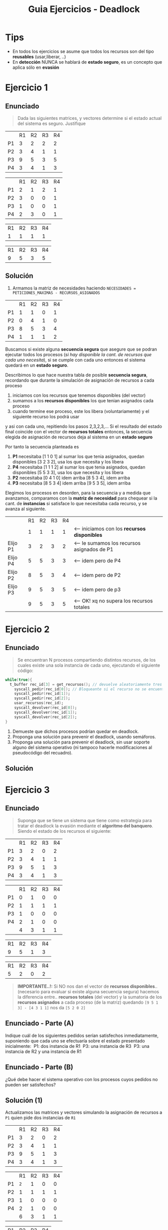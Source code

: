 #+TITLE: Guia Ejercicios - Deadlock
#+STARTUP: inlineimages
* Tips
  + En todos los ejercicios se asume que todos los recursos son del tipo *reusables*  (usar,liberar, ..)
  + En *detección* NUNCA se hablará de *estado seguro*, es un concepto que aplica sólo en *evasión*
* Ejercicio 1
** Enunciado
   #+BEGIN_QUOTE
   Dada las siguientes matrices, y vectores determine si el estado
   actual del sistema es seguro. Justifique
   #+END_QUOTE

   #+name: matriz-peticiones-maximas
   |    | R1 | R2 | R3 | R4 |
   | P1 |  3 |  2 |  2 |  2 |
   | P2 |  3 |  4 |  1 |  1 |
   | P3 |  9 |  5 |  3 |  5 |
   | P4 |  3 |  4 |  1 |  3 |

   #+name: matriz-recursos-asignados
   |    | R1 | R2 | R3 | R4 |
   | P1 |  2 |  1 |  2 |  1 |
   | P2 |  3 |  0 |  0 |  1 |
   | P3 |  1 |  0 |  0 |  1 |
   | P4 |  2 |  3 |  0 |  1 |

   #+name: vector-recursos-disponibles
   | R1 | R2 | R3 | R4 |
   |  1 |  1 |  1 |  1 |

   #+name: vector-recursos-totales
   | R1 | R2 | R3 | R4 |
   |  9 |  5 |  3 |  5 |

   #+BEGIN_SRC plantuml :exports none :file img/ejercicio1.png
     @startuml
     note as m1
     peticiones maximas
     |    | R1 | R2 | R3 | R4 |
     | P1 |  3 |  2 |  2 |  2 |
     | P2 |  3 |  4 |  1 |  1 |
     | P3 |  9 |  5 |  3 |  5 |
     | P4 |  3 |  4 |  1 |  3 |
     endnote

     note as m2
     recursos asignados
     |    | R1 | R2 | R3 | R4 |
     | P1 |  2 |  1 |  2 |  1 |
     | P2 |  3 |  0 |  0 |  1 |
     | P3 |  1 |  0 |  0 |  1 |
     | P4 |  2 |  3 |  0 |  1 |
     endnote

     note as m3
     recursos disponibles
     | R1 | R2 | R3 | R4 |
     |  1 |  1 |  1 |  1 |
     endnote

     note as m4
     recursos totales
     | R1 | R2 | R3 | R4 |
     |  9 |  5 |  3 |  5 |
     endnote
     @enduml
   #+END_SRC

   #+RESULTS:
   [[file:img/ejercicio1.png]]

** Solución
   1. Armamos la matriz de necesidades haciendo ~NECESIDADES = PETICIONES_MAXIMAS - RECURSOS_ASIGNADOS~

   #+name: matriz-necesidades
   |    | R1 | R2 | R3 | R4 |
   | P1 |  1 |  1 |  0 |  1 |
   | P2 |  0 |  4 |  1 |  0 |
   | P3 |  8 |  5 |  3 |  4 |
   | P4 |  1 |  1 |  1 |  2 |

   Buscamos si existe alguna *secuencia segura* que asegure que se podran ejecutar todos
   los procesos (/si hay disponible la cant. de recursos que cada uno necesita/), si se cumple con cada uno
   entonces el sistema quedará en un *estado seguro*.

   Describimos lo que hace nuestra tabla de posible *secuencia segura*,
   recordando que durante la simulación de asignación de recursos a cada proceso
   1. iniciamos con los recursos que tenemos disponibles (del vector)
   2. sumamos a los *recursos disponibles* los que tenian asignados cada proceso
   3. cuando termine ese proceso, este los libera (voluntariamente) y el siguiente recurso los podrá usar
   y asi con cada uno, repitiendo los pasos 2,3,2,3,...
   Si el resultado del estado final coincide con el vector de *recursos totales* entonces,
   la secuencia elegida de asignación de recursos deja al sistema en un *estado seguro*

   Por tanto la secuencia planteada es
   1. *P1* necesitaba [1 1 0 1] al sumar los que tenia asignados, quedan disponibles [3 2 3 2], usa los que necesita y los libera
   2. *P4* necesitaba [1 1 1 2] al sumar los que tenia asignados, quedan disponibles [5 5 3 3], usa los que necesita y los libera
   3. *P2* necesitaba [0 4 1 0] idem arriba [8 5 3 4], idem arriba
   4. *P3* necesitaba [8 5 3 4] idem arriba [9 5 3 5], idem arriba

   Elegimos los procesos en desorden, para la secuencia y a medida que avanzamos, comparamos con la *matriz de necesidad*
   para chequear si la cant. de *instancias* si satisface lo que necesitaba cada recurso, y se avanza al siguiente.
   
   #+name: secuencia
   |          | R1 | R2 | R3 | R4 |                                               |
   |          |  1 |  1 |  1 |  1 | <--- iniciamos con los *recursos disponibles* |
   | Elijo P1 |  3 |  2 |  3 |  2 | <--- le sumamos los recursos asignados de P1  |
   | Elijo P4 |  5 |  5 |  3 |  3 | <--- idem pero de P4                          |
   | Elijo P2 |  8 |  5 |  3 |  4 | <--- idem pero de P2                          |
   | Elijo P3 |  9 |  5 |  3 |  5 | <--- idem pero de p3                          |
   |          |  9 |  5 |  3 |  5 | <--- OK! xq no supera los recursos totales    |
   
* Ejercicio 2
** Enunciado
   #+BEGIN_QUOTE
   Se encuentran N procesos compartiendo distintos recursos, de los cuales existe una sola instancia de cada uno,
   ejecutando el siguiente código:
   #+END_QUOTE

   #+BEGIN_SRC C
     while(true){
       t_buffer rec_id[3] = get_recursos(); // devuelve aleatoriamente tres IDs de recursos
         syscall_pedir(rec_id[0]); // Bloqueante si el recurso no se encuentra disponible.
         syscall_pedir(rec_id[1]);
         syscall_pedir(rec_id[2]);
         usar_recursos(rec_id);
         syscall_devolver(rec_id[0]);
         syscall_devolver(rec_id[1]);
         syscall_devolver(rec_id[2]);
     }
   #+END_SRC

   1. Demueste que dichos procesos podrían quedar en deadlock.
   2. Proponga una solución para prevenir el deadlock, usando semáforos.
   3. Proponga una solución para prevenir el deadlock, sin usar soporte alguno
      del sistema operativo (ni tampoco hacerle modificaciones al pseudo­código del 
      recuadro).
** Solución
* Ejercicio 3
** Enunciado
   #+BEGIN_QUOTE
   Suponga que se tiene un sistema que tiene como estrategia para tratar el deadlock 
   la evasión mediante el *algoritmo del banquero*.
   Siendo el estado de los recursos el siguiente:   
   #+END_QUOTE

   #+name: matriz-peticiones-maximas
   |    | R1 | R2 | R3 | R4 |
   | P1 |  3 |  2 |  0 |  2 |
   | P2 |  3 |  4 |  1 |  1 |
   | P3 |  9 |  5 |  1 |  3 |
   | P4 |  3 |  4 |  1 |  3 |

   #+name: matriz-recursos-asignados
   |    | R1 | R2 | R3 | R4 |
   | P1 |  0 |  1 |  0 |  0 |
   | P2 |  1 |  1 |  1 |  1 |
   | P3 |  1 |  0 |  0 |  0 |
   | P4 |  2 |  1 |  0 |  0 |
   |    |  4 |  3 |  1 |  1 |

   #+name: vector-recursos-totales
   | R1 | R2 | R3 | R4 |
   |  9 |  5 |  1 |  3 |
   
   #+name: vector-recursos-disponibles
   | R1 | R2 | R3 | R4 |
   |  5 |  2 |  0 |  2 |

   #+BEGIN_QUOTE
   *IMPORTANTE..!:*
   Si NO nos dan el vector de *recursos disponibles*.. (necesario para evaluar si existe alguna secuencia segura)
   hacemos la diferencia entre.. *recursos totales* (del vector) y la sumatoria de los *recursos asignados* a cada proceso (de la matriz)
   quedando  ~[9 5 1 3] - [4 3 1 1]~ nos da ~[5 2 0 2]~
   #+END_QUOTE
** Enunciado - Parte (A)
   Indique cuál de los siguientes pedidos serían satisfechos inmediatamente,
   suponiendo que cada uno se efectuaría sobre el estado presentado inicialmente:
   ­ P1: dos instancia de R1
   ­ P3: una instancia de R3
   ­ P3: una instancia de R2 y una instancia de R1
** Enunciado - Parte (B)
   ¿Qué debe hacer el sistema operativo con los procesos cuyos pedidos no pueden ser satisfechos?
** Solución (1)
   Actualizamos las matrices y vectores simulando la asignación de recursos
   a ~P1~ quien pide dos instancias de ~R1~

   #+name: matriz-peticiones-maximas
   |    | R1 | R2 | R3 | R4 |
   | P1 |  3 |  2 |  0 |  2 |
   | P2 |  3 |  4 |  1 |  1 |
   | P3 |  9 |  5 |  1 |  3 |
   | P4 |  3 |  4 |  1 |  3 |

   #+name: matriz-recursos-asignados
   |    |  R1 | R2 | R3 | R4 |
   | P1 | ~2~ |  1 |  0 |  0 |
   | P2 |   1 |  1 |  1 |  1 |
   | P3 |   1 |  0 |  0 |  0 |
   | P4 |   2 |  1 |  0 |  0 |
   |    |   6 |  3 |  1 |  1 |

   #+name: vector-recursos-totales
   | R1 | R2 | R3 | R4 |
   |  9 |  5 |  1 |  3 |

   Calculamos el *vector de recursos disponibles*
   ~RECURSOS_DISPONIBLES = RECURSOS_TOTALES - RECURSOS_ASIGNADOS~

   #+name: vector-recursos-disponibles
   | R1 | R2 | R3 | R4 |
   |  3 |  2 |  0 | 2  |

   Como tenemos recursos disponibles, calculamos la *matriz de necesidad*
   ~NECESIDAD = PETICIONES_MAXIMAS - RECURSOS_ASIGNADOS~

   #+name: matriz-necesidad
   |    | R1 | R2 | R3 | R4 |
   | P1 |  1 |  1 |  0 |  2 |
   | P2 |  2 |  3 |  0 |  0 |
   | P3 |  8 |  5 |  1 |  3 |
   | P4 |  1 |  3 |  1 |  3 |

   Analizamos si existe alguna *secuencia segura* partiendo del *vector de recursos disponibles*
   
   #+name: posible-secuencia
   |             | R1 | R2 | R3 | R4 |
   |             |  3 |  2 |  0 |  2 |
   | Elegimos P1 |  2 |  1 |  0 |  0 |
   | Finaliza P1 |  4 |  2 |  0 |  0 |
   |             |    |    |    |    |

   No podemos seguir asignando recursos después de que finaliza ~P1~ poque no quedan *instancias*
   suficientes de R2 para el resto de los procesos.

   *Conclusión final:*
   - NO existe una secuencia segura
   - NO se le puede asignar los recursos a P1
** Solucion (2)
   Actualizamos las matrices y vectores simulando la asignación de recursos
   a ~P3~ quien pide una instancia de ~R3~

   #+name: matriz-peticiones-maximas
   |    | R1 | R2 | R3 | R4 |
   | P1 |  3 |  2 |  0 |  2 |
   | P2 |  3 |  4 |  1 |  1 |
   | P3 |  9 |  5 |  1 |  3 |
   | P4 |  3 |  4 |  1 |  3 |

   #+name: matriz-recursos-asignados
   |    | R1 | R2 |  R3 | R4 |
   | P1 |  0 |  1 |   0 |  0 |
   | P2 |  1 |  1 |   1 |  1 |
   | P3 |  1 |  0 | ~1~ |  0 |
   | P4 |  2 |  1 |   0 |  0 |
   |    |  4 |  3 |   2 | 1  |

   #+name: vector-recursos-totales
   | R1 | R2 | R3 | R4 |
   |  9 |  5 |  1 |  3 |

   Actualizamos la cant. de recursos disponibles, haciendo la diferencia entre RE - RA
    ~recursos_disponibles = recursos_totales - recursos_asignados~

   Vemos que NO tenemos recursos disponibles para atender la solicitud de ~P3~
   por tanto NI ejecutamos el *algoritmo del banquero*

   #+name: vector-recursos-disponibles
   | R1 | R2 | R3   | R4 |
   |  5 |  2 | ~-1~ |  2 |
** Solucion (3)
   Actualizamos las matrices y vectores simulando la asignación de recursos
   a ~P3~ quien pide una instancia de ~R2~ y otra de ~R1~

   #+name: matriz-peticiones-maximas
   |    | R1 | R2 | R3 | R4 |
   | P1 |  3 |  2 |  0 |  2 |
   | P2 |  3 |  4 |  1 |  1 |
   | P3 |  9 |  5 |  1 |  3 |
   | P4 |  3 |  4 |  1 |  3 |

   #+name: matriz-recursos-asignados
   |    |  R1 |  R2 | R3 | R4 |
   | P1 |   0 |   1 |  0 |  0 |
   | P2 |   1 |   1 |  1 |  1 |
   | P3 | ~2~ | ~1~ |  0 |  0 |
   | P4 |   2 |   1 |  0 |  0 |
   |    |   5 |   4 |  1 |  1 |

   #+name: vector-recursos-totales
   | R1 | R2 | R3 | R4 |
   |  9 |  5 |  1 |  3 |
  
   Actualizamos la cant. de recursos disponibles, haciendo la diferencia entre RE - RA
   ~recursos_disponibles = recursos_totales - recursos_asignados~
   
   Como vemos que tenemos recursos disponibles, calculamos la *matriz de necesidad*
   y luego ejecutamos el *algoritmo del banquero* para simular la asignación de recursos,
   y ver si existe alguna *secuencia segura* que deje al sistema en un *estado seguro*
   (partiendo de las instancias del vector de recursos disponibles, liberando los recursos
   de los procesos segun la *matiz de recursos asignados* y comparando con la 
   *matriz de necesidad* que haremos.

   #+name: vector-recursos-disponibles
   | R1 | R2 | R3 | R4 |
   |  4 |  1 |  0 | 2  |

   Recordemos que ~NECESIDAD = PETICIONES_MAXIMAS - RECURSOS_ASIGNADOS~

   #+name: matriz-necesidad
   |    | R1 | R2 | R3 | R4 |
   | P1 |  3 |  1 |  0 |  2 |
   | P2 |  2 |  3 |  0 |  0 |
   | P3 |  7 |  4 |  1 |  3 |
   | P4 |  1 |  3 |  1 |  3 |
  
   #+name: posible-secuencia
   |              | R1 | R2 | R3 | R4 |                                              |
   |              |  4 |  1 |  0 |  2 | <--- iniciamos con los recusos disponibles   |
   | Elegimos P1  |  1 |  0 |  0 |  0 | <--- restamos los recursos que necesita P1   |
   | Finaliza  P1 |  4 |  2 |  0 |  2 | <---  P1 libera voluntariamente los recursos |

   *Conclusión final:*
   _NO existe una secuencia segura_, porque luego de finalizar ~P1~ no quedan instancias 
   suficientes del recurso R2 para los demás procesos.
   Se le niega la asignación de recursos a P3
   Y.. podría haber deadlock
* Ejercicio 4
** Enunciado
   Dadas las siguientes matrices, determine si existe deadlock, y en caso afirmativo indique 
   qué procesos están involucrados.

   #+name: matriz-peticiones-actuales
   |----+----+----+----+----|
   |    | R1 | R2 | R3 | R4 |
   |----+----+----+----+----|
   | P1 |  1 |  1 |  1 |  1 |
   | P2 |  2 |  0 |  0 |  2 |
   | P3 |  1 |  1 |  0 |  0 |
   | P4 |  0 |  0 |  0 |  2 |
   |----+----+----+----+----|

   #+name: matriz-recursos-asignados
   |----+----+----+----+----|
   |    | R1 | R2 | R3 | R4 |
   |----+----+----+----+----|
   | P1 |  1 |  1 |  0 |  0 |
   | P2 |  0 |  0 |  0 |  0 |
   | P3 |  1 |  1 |  0 |  0 |
   | P4 |  0 |  0 |  1 |  0 |
   |    |  2 |  2 |  1 |  0 |
   |----+----+----+----+----|

   #+name: vector-recursos-totales
   |----+----+----+----|
   | R1 | R2 | R3 | R4 |
   |----+----+----+----|
   |  2 |  2 |  1 |  2 |
   |----+----+----+----|

   #+name: vector-recursos-disponibles
   |----+----+----+----|
   | R1 | R2 | R3 | R4 |
   |----+----+----+----|
   |  0 |  0 |  0 |  2 |
   |----+----+----+----|
** Solución
   #+BEGIN_COMMENT
   <<DUDA 1>>: La matriz de "peticiones actuales" suplantaria a la de "necesidades" ...?
   Rta: si
   #+END_COMMENT
   
   #+name: posible-secuencia
  |-------------+----+----+----+----|
  |             | R1 | R2 | R3 | R4 |
  |-------------+----+----+----+----|
  |             |  0 |  0 |  0 |  2 |
  | Elegimos P4 |  0 |  0 |  0 | 0? |
  | Finaliza P4 |  0 |  0 |  1 |  0 |
  |-------------+----+----+----+----|

  *Conclusión final:*
   1. Cuando se le asigna los recursos al unico posible que es ~P4~ y este finaliza, NO quedan recursos disponibles para ningún proceso
   2. El ~P2~ pide recursos que NUNCA le fueron asignados, sufre *Starvation*
   3. ~P1~ y ~P3~ hay *deadlock* porque hay *espera circular*
      1. piden y retienen los mismos recursos (espera y retención)
      2. y ninguno puede finalizar

   #+BEGIN_SRC plantuml :exports none :file img/ejercicio4.png
     @startuml
     skinparam componentStyle rectangle

     '(proceso) -> [recurso]

     rectangle deadlock{
     (P1) -> [R1]
     [R1] -> (P3)

     (P3) -> [R2]
     [R2] -> (P1)
     }

     (P2) -u-> [R1]
     (P2) -u-> [R1]

     note right of (P2): Starvation
     @enduml
   #+END_SRC

   #+RESULTS:
   [[file:img/ejercicio4.png]]

* [TODO] Ejercicio 5
** Enunciado
   #+BEGIN_QUOTE
   Indique la (o las) mejor(es) estrategia(s) contra la posible ocurrencia de deadlock para cada caso. Justifique cada
   decisión, ya sea por ser la mejor opción o por descarte de las otras.
   #+END_QUOTE

   a) Sistema usado en un puesto administrativo de una empresa, donde el operador usa planillas de cálculo, imprime
   documentos y navega por internet.
   b) Sistema computarizado de vuelo de aeronaves que tiene un grado alto de overhead debido a que el procesador
   no es muy potente.
   c) Base de datos transaccional usada en un sistema web de redes sociales, con cientos de usuarios programando
   aplicaciones para dicho sistema y una alta carga de transacciones en horas pico.
   d) Servidor de juegos online no gratuito con baja carga de usuarios, donde se desea no tener que devolverle el
   dinero a los mismos a causa de un deadlock, pero al mismo tiempo se desea que los programadores de juegos
   para dicho servidor tengan alta flexibilidad en la solicitud de los recursos del sistema.
** Solución
   a)
   no tratarlo
   
   b)
   prevencion y evasión, para que no ocurra
   prevencion genera overhead
   evasión es muy especifico

   c)
   prevencion no seria valida,
   deteccion podria generar deadlock, pero podria ser valida

   d)
   evasión seria más flexible
* [TODO] Ejercicio 6
** Enunciado
   #+BEGIN_QUOTE
    Suponga que siendo el administrador de un sistema financiero, lo llaman a las 3 a.m. para decirle que un conjunto “A”
    de procesos lleva ejecutando demasiado tiempo (mucho más que de costumbre), y se sospecha que los mismos se
    encuentran ante algún tipo de bloqueo. La persona que lo llamó, que trabaja para “Operaciones”, le comenta que pronto
    deberán empezar a ejecutar otro conjunto “B” de procesos y cree que existe el riesgo que este segundo conjunto (cuyo
    resultado debe estar listo a primera hora de la mañana) se vea afectado por este problema. El diálogo continúa de la
    siguiente manera:
   #+END_QUOTE
   
   1. Usted: ¿El conjunto “B” usa los mismos recursos que el conjunto “A”?
   2. Operador: A ver... no, más allá del único procesador que tiene el sistema, usan distintos recursos.
   3. Usted: ¿El resultado de la ejecución del conjunto “A” también tiene que estar listo sí o sí para mañana?
   4. Operador: No, por lo que veo dicho resultado se utilizará recién la semana que viene.
   5. Usted: Ajá.., ¿Y podrías confirmarme si es un deadlock o un livelock?
   6. Operador: Esteeee, dejame ver... (consulta a su carpeta de sistemas operativos) … al parecer es un XXXX.
   7. Usted: Ok, entonces no hay nada para preocuparse, mañana lo arreglamos, me voy a dormir!

   ¿Cuál fué la respuesta final del Operador? Justifique.
** Solución

